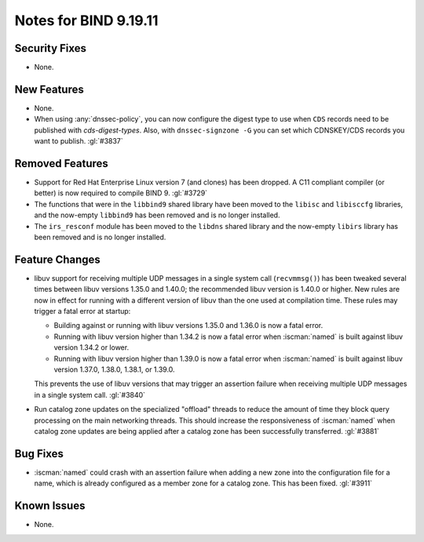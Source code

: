 .. Copyright (C) Internet Systems Consortium, Inc. ("ISC")
..
.. SPDX-License-Identifier: MPL-2.0
..
.. This Source Code Form is subject to the terms of the Mozilla Public
.. License, v. 2.0.  If a copy of the MPL was not distributed with this
.. file, you can obtain one at https://mozilla.org/MPL/2.0/.
..
.. See the COPYRIGHT file distributed with this work for additional
.. information regarding copyright ownership.

Notes for BIND 9.19.11
----------------------

Security Fixes
~~~~~~~~~~~~~~

- None.

New Features
~~~~~~~~~~~~

- None.

- When using :any:`dnssec-policy`, you can now configure the digest type to
  use when ``CDS`` records need to be published with `cds-digest-types`. Also,
  with ``dnssec-signzone -G`` you can set which CDNSKEY/CDS records you want to
  publish. :gl:`#3837`

Removed Features
~~~~~~~~~~~~~~~~

- Support for Red Hat Enterprise Linux version 7 (and clones) has been dropped.
  A C11 compliant compiler (or better) is now required to compile BIND 9.
  :gl:`#3729`

- The functions that were in the ``libbind9`` shared library have been
  moved to the ``libisc`` and ``libisccfg`` libraries, and the
  now-empty ``libbind9`` has been removed and is no longer installed.

- The ``irs_resconf`` module has been moved to the ``libdns`` shared
  library and the now-empty ``libirs`` library has been removed and is
  no longer installed.

Feature Changes
~~~~~~~~~~~~~~~

- libuv support for receiving multiple UDP messages in a single system
  call (``recvmmsg()``) has been tweaked several times between libuv
  versions 1.35.0 and 1.40.0; the recommended libuv version is 1.40.0 or
  higher. New rules are now in effect for running with a different
  version of libuv than the one used at compilation time. These rules
  may trigger a fatal error at startup:

  - Building against or running with libuv versions 1.35.0 and 1.36.0 is
    now a fatal error.

  - Running with libuv version higher than 1.34.2 is now a fatal error
    when :iscman:`named` is built against libuv version 1.34.2 or lower.

  - Running with libuv version higher than 1.39.0 is now a fatal error
    when :iscman:`named` is built against libuv version 1.37.0, 1.38.0,
    1.38.1, or 1.39.0.

  This prevents the use of libuv versions that may trigger an assertion
  failure when receiving multiple UDP messages in a single system call.
  :gl:`#3840`

- Run catalog zone updates on the specialized "offload" threads to reduce the
  amount of time they block query processing on the main networking
  threads. This should increase the responsiveness of :iscman:`named`
  when catalog zone updates are being applied after a catalog zone has been
  successfully transferred. :gl:`#3881`

Bug Fixes
~~~~~~~~~

- :iscman:`named` could crash with an assertion failure when adding a new zone
  into the configuration file for a name, which is already configured as a
  member zone for a catalog zone. This has been fixed. :gl:`#3911`

Known Issues
~~~~~~~~~~~~

- None.
